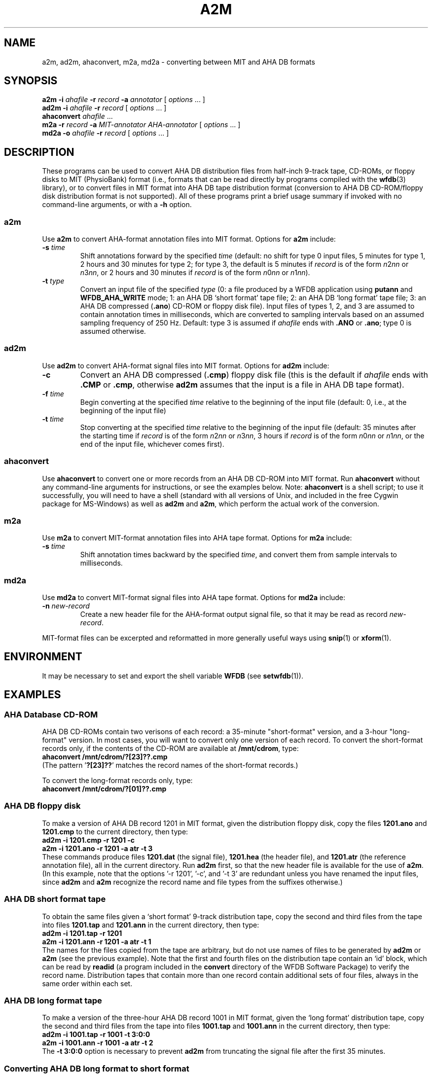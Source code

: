 .TH A2M 1 "23 February 2003" "WFDB 10.3.2" "WFDB Applications Guide"
.SH NAME
a2m, ad2m, ahaconvert, m2a, md2a \- converting between MIT and AHA DB formats
.SH SYNOPSIS
\fBa2m -i\fR \fIahafile\fR \fB-r\fR \fIrecord\fR \fB-a\fR \fIannotator\fR [ \fIoptions\fR ... ]
.br
\fBad2m -i\fR \fIahafile\fR \fB-r\fR \fIrecord\fR [ \fIoptions\fR ... ]
.br
\fBahaconvert\fR \fIahafile\fR ...
.br
\fBm2a -r\fR \fIrecord\fR \fB-a\fR \fIMIT-annotator AHA-annotator\fR [ \fIoptions\fR ... ]
.br
\fBmd2a -o\fR \fIahafile\fR \fB-r\fR \fIrecord\fR [ \fIoptions\fR ... ]
.SH DESCRIPTION
These programs can be used to convert AHA DB distribution files from
half-inch 9-track tape, CD-ROMs, or floppy disks to MIT (PhysioBank) format
(i.e., formats that can be read directly by programs compiled with the
\fBwfdb\fR(3) library), or to convert files in MIT format into AHA DB
tape distribution format (conversion to AHA DB CD-ROM/floppy disk
distribution format is not supported).  All of these programs
print a brief usage summary if invoked with no command-line arguments,
or with a \fB-h\fR option.
.SS a2m
.PP
Use \fBa2m\fR to convert AHA-format annotation files into MIT format.  Options
for \fBa2m\fR include:
.TP
\fB-s\fR \fItime\fR
Shift annotations forward by the specified \fItime\fR (default: no shift for
type 0 input files, 5 minutes for type 1, 2 hours and 30 minutes for
type 2;  for type 3, the default is 5 minutes if \fIrecord\fR is of the form
\fIn\fR2\fInn\fR or \fIn\fR3\fInn\fR, or 2 hours and 30 minutes if \fIrecord\fR
is of the form \fIn\fR0\fInn\fR or \fIn\fR1\fInn\fR).
.TP
\fB-t\fR \fItype\fR
Convert an input file of the specified \fItype\fR (0:
a file produced by a WFDB application using \fBputann\fR and
\fBWFDB_AHA_WRITE\fR mode; 1: an AHA DB `short format' tape file; 2: an
AHA DB `long format' tape file; 3: an AHA DB compressed (\fB.ano\fR)
CD-ROM or floppy disk file).  Input files of types 1, 2, and 3 are assumed to
contain annotation times in milliseconds, which are converted to
sampling intervals based on an assumed sampling frequency of 250 Hz.  Default:
type 3 is assumed if \fIahafile\fR ends with \fB.ANO\fR or \fB.ano\fR;  type
0 is assumed otherwise.
.SS ad2m
.PP
Use \fBad2m\fR to convert AHA-format signal files into MIT format.  Options
for \fBad2m\fR include:
.TP
\fB-c\fR
Convert an AHA DB compressed (\fB.cmp\fR) floppy disk file (this is
the default if \fIahafile\fR ends with \fB.CMP\fR or \fB.cmp\fR,
otherwise \fBad2m\fR assumes that the input is a file in AHA DB tape
format).
.TP
\fB-f\fR \fItime\fR
Begin converting at the specified \fItime\fR relative to the beginning of the
input file (default: 0, i.e., at the beginning of the input file)
.TP
\fB-t\fR \fItime\fR
Stop converting at the specified \fItime\fR relative to the beginning
of the input file (default: 35 minutes after the starting time if
\fIrecord\fR is of the form \fIn\fR2\fInn\fR or \fIn\fR3\fInn\fR, 3 hours
if \fIrecord\fR is of the form \fIn\fR0\fInn\fR or \fIn\fR1\fInn\fR,
or the end of the input file, whichever comes first).
.SS ahaconvert
.PP
Use \fBahaconvert\fR to convert one or more records from an AHA DB CD-ROM
into MIT format.  Run \fBahaconvert\fR without any command-line arguments
for instructions, or see the examples below.  Note: \fBahaconvert\fR is
a shell script;  to use it successfully, you will need to have a shell
(standard with all versions of Unix, and included in the free Cygwin package
for MS-Windows) as well as \fBad2m\fR and \fBa2m\fR, which perform the
actual work of the conversion.
.SS m2a
.PP
Use \fBm2a\fR to convert MIT-format annotation files into AHA tape format.
Options for \fBm2a\fR include:
.TP
\fB-s\fR \fItime\fR
Shift annotation times backward by the specified \fItime\fR, and convert them
from sample intervals to milliseconds.
.SS md2a
.PP
Use \fBmd2a\fR to convert MIT-format signal files into AHA tape format.
Options for \fBmd2a\fR include:
.TP
\fB-n\fR \fInew-record\fR
Create a new header file for the AHA-format output signal file, so that it
may be read as record \fInew-record\fR.
.PP
MIT-format files can be excerpted and reformatted in more generally useful ways
using \fBsnip\fR(1) or \fBxform\fR(1).
.SH ENVIRONMENT
.PP
It may be necessary to set and export the shell variable \fBWFDB\fR (see
\fBsetwfdb\fR(1)).
.SH EXAMPLES
.SS "AHA Database CD-ROM"
AHA DB CD-ROMs contain two verisons of each record:  a 35-minute "short-format"
version, and a 3-hour "long-format" version.  In most cases, you will want to
convert only one version of each record.  To convert the short-format records
only, if the contents of the CD-ROM are available at \fB/mnt/cdrom\fR, type:
.br
	\fBahaconvert /mnt/cdrom/?[23]??.cmp\fR
.br
(The pattern '\fB?[23]??\fR' matches the record names of the short-format
records.)
.PP
To convert the long-format records only, type:
.br
	\fBahaconvert /mnt/cdrom/?[01]??.cmp\fR

.SS "AHA DB floppy disk"
To make a version of AHA DB record 1201 in MIT format, given the distribution
floppy disk, copy the files \fB1201.ano\fR and \fB1201.cmp\fR to the current
directory, then type:
.br
	\fBad2m -i 1201.cmp -r 1201 -c\fR
.br
	\fBa2m -i 1201.ano -r 1201 -a atr -t 3\fR
.br
These commands produce files \fB1201.dat\fR (the signal file),
\fB1201.hea\fR (the header file), and \fB1201.atr\fR (the reference
annotation file), all in the current directory.  Run \fBad2m\fR first,
so that the new header file is available for the use of \fBa2m\fR.
(In this example, note that the options '-r 1201', '-c', and '-t 3' are
redundant unless you have renamed the input files, since \fBad2m\fR and
\fBa2m\fR recognize the record name and file types from the suffixes
otherwise.)
.SS "AHA DB short format tape"
.PP
To obtain the same files given a `short format' 9-track distribution tape,
copy the second and third files from the tape into files \fB1201.tap\fR and
\fB1201.ann\fR in the current directory, then type:
.br
	\fBad2m -i 1201.tap -r 1201\fR
.br
	\fBa2m -i 1201.ann -r 1201 -a atr -t 1\fR
.br
The names for the files copied from the tape are arbitrary, but do not
use names of files to be generated by \fBad2m\fR or \fBa2m\fR (see the
previous example).  Note that the first and fourth files on the
distribution tape contain an `id' block, which can be read by
\fBreadid\fR (a program included in the \fBconvert\fR directory of the
WFDB Software Package) to verify the record name. Distribution tapes
that contain more than one record contain additional sets of four
files, always in the same order within each set.
.SS "AHA DB long format tape"
.PP
To make a version of the three-hour AHA DB record 1001 in MIT format,
given the `long format' distribution tape, copy the second and third files
from the tape into files \fB1001.tap\fR and \fB1001.ann\fR in the current
directory, then type:
.br
	\fBad2m -i 1001.tap -r 1001 -t 3:0:0\fR
.br
	\fBa2m -i 1001.ann -r 1001 -a atr -t 2\fR
.br
The \fB-t 3:0:0\fR option is necessary to prevent \fBad2m\fR from truncating
the signal file after the first 35 minutes.
.SS "Converting AHA DB long format to short format"
.PP
To make a version of AHA DB record 1201 in MIT format, given a `long format'
9-track distribution tape containing the corresponding three-hour record 1001,
copy the second and third files from the tape into files \fB1001.tap\fR and
\fB1001.ann\fR in the current directory, then type:
.br
	\fBad2m -i 1001.tap -r 1201 -f 2:25:0\fR
.br
	\fBa2m -i 1001.ann -r 1201 -a atr -t 1\fR
.br
In this case, the \fB-f\fR option instructs \fBad2m\fR to skip the first
two hours and 25 minutes of the `long-format' AHA signal file, and to reformat
the remainder (equivalent to the 35-minute `short-format' record).  The
\fB-t 1\fR option is used with \fBa2m\fR even though its input file comes from
a `long-format' tape, because the annotation times must be shifted only by
the amount necessary for a `short-format' tape in this case.
.SS "Sharing signal files for long format and short format AHA DB records"
.PP
To keep both versions (1001 and 1201) on-line, make the `long format' version
first (see above), then type:
.br
	\fBa2m -i 1001.ann -r 1201 -a atr -t 1\fR
.br
to make a `short format' reference annotation file.  Continue (under UNIX) by:
.br
	\fBcp 1001.hea 1201.hea\fR
.br
or (under MS-DOS) by:
.br
	\fBcopy 1001.hea 1201.hea\fR
.br
and edit \fB1201.hea\fR, replacing `1001' in the first line (only!) with
`1201', and replacing `212' in the second and third lines by
`212+6525000' (see the description of the `byte offset' field in
\fBheader\fR(5)).  Although two header and reference annotation files are
needed, both versions can share the same signal file, allowing a substantial
savings in storage requirements.  Note that WFDB application
programs that read the `short format' record 1201 signal file may report
signal checksum errors at the end of the record, unless you also recalculate
the signal checksums (easily done using \fBsnip\fR(1) to copy the record;
delete the copy once the checksums have been obtained).
.SH AVAILABILITY
These programs are provided in the \fBconvert\fR directory of the WFDB Software
Package.  Run \fBmake\fR in that directory to compile and install them if they
have not been installed already.
.SH SEE ALSO
\fBsnip\fR(1), \fBxform\fR(1), \fBwfdb\fR(3), \fBheader\fR(5)
.SH AUTHOR
George B. Moody (george@mit.edu)
.SH SOURCES
http://www.physionet.org/physiotools/wfdb/convert/a2m.c
.br
http://www.physionet.org/physiotools/wfdb/convert/ad2m.c
.br
http://www.physionet.org/physiotools/wfdb/convert/ahaconvert
.br
http://www.physionet.org/physiotools/wfdb/convert/m2a.c
.br
http://www.physionet.org/physiotools/wfdb/convert/md2a.c
